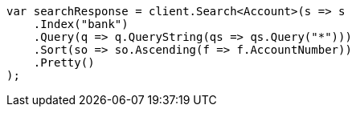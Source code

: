 ////
IMPORTANT NOTE
==============
This file is generated from method Line647 in https://github.com/elastic/elasticsearch-net/tree/docs/example-callouts/src/Examples/Examples/Root/GettingStartedPage.cs#L310-L337.
If you wish to submit a PR to change this example, please change the source method above
and run dotnet run -- asciidoc in the ExamplesGenerator project directory.
////
[source, csharp]
----
var searchResponse = client.Search<Account>(s => s
    .Index("bank")
    .Query(q => q.QueryString(qs => qs.Query("*")))
    .Sort(so => so.Ascending(f => f.AccountNumber))
    .Pretty()
);
----
